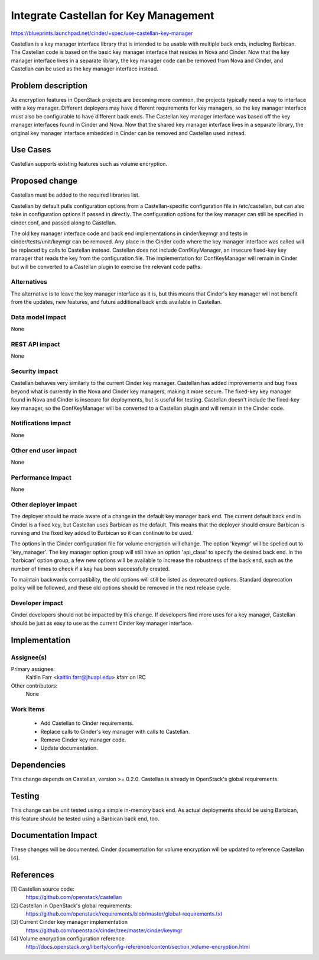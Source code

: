 ..
 This work is licensed under a Creative Commons Attribution 3.0 Unported
 License.

 http://creativecommons.org/licenses/by/3.0/legalcode

======================================
Integrate Castellan for Key Management
======================================

https://blueprints.launchpad.net/cinder/+spec/use-castellan-key-manager

Castellan is a key manager interface library that is intended to be usable
with multiple back ends, including Barbican. The Castellan code is based on
the basic key manager interface that resides in Nova and Cinder. Now that the
key manager interface lives in a separate library, the key manager code can be
removed from Nova and Cinder, and Castellan can be used as the key manager
interface instead.

Problem description
===================

As encryption features in OpenStack projects are becoming more common, the
projects typically need a way to interface with a key manager. Different
deployers may have different requirements for key managers, so the key
manager interface must also be configurable to have different back ends. The
Castellan key manager interface was based off the key manager interfaces found
in Cinder and Nova. Now that the shared key manager interface lives in a
separate library, the original key manager interface embedded in Cinder can be
removed and Castellan used instead.

Use Cases
=========

Castellan supports existing features such as volume encryption.

Proposed change
===============

Castellan must be added to the required libraries list.

Castellan by default pulls configuration options from a Castellan-specific
configuration file in /etc/castellan, but can also take in configuration
options if passed in directly. The configuration options for the key manager
can still be specified in cinder.conf, and passed along to Castellan.

The old key manager interface code and back end implementations in
cinder/keymgr and tests in cinder/tests/unit/keymgr can be removed. Any place
in the Cinder code where the key manager interface was called will be replaced
by calls to Castellan instead. Castellan does not include ConfKeyManager, an
insecure fixed-key key manager that reads the key from the configuration file.
The implementation for ConfKeyManager will remain in Cinder but will be
converted to a Castellan plugin to exercise the relevant code paths.

Alternatives
------------

The alternative is to leave the key manager interface as it is, but this means
that Cinder's key manager will not benefit from the updates, new features, and
future additional back ends available in Castellan.

Data model impact
-----------------

None

REST API impact
---------------

None

Security impact
---------------

Castellan behaves very similarly to the current Cinder key manager. Castellan
has added improvements and bug fixes beyond what is currently in the Nova and
Cinder key managers, making it more secure. The fixed-key key manager found in
Nova and Cinder is insecure for deployments, but is useful for testing.
Castellan doesn't include the fixed-key key manager, so the ConfKeyManager
will be converted to a Castellan plugin and will remain in the Cinder code.

Notifications impact
--------------------

None

Other end user impact
---------------------

None

Performance Impact
------------------

None

Other deployer impact
---------------------

The deployer should be made aware of a change in the default key manager back
end. The current default back end in Cinder is a fixed key, but Castellan uses
Barbican as the default. This means that the deployer should ensure Barbican is
running and the fixed key added to Barbican so it can continue to be used.

The options in the Cinder configuration file for volume encryption will
change. The option 'keymgr' will be spelled out to 'key_manager'. The key
manager option group will still have an option 'api_class' to specify the
desired back end. In the 'barbican' option group, a few new options will be
available to increase the robustness of the back end, such as the number of
times to check if a key has been successfully created.

To maintain backwards compatibility, the old options will still be listed as
deprecated options. Standard deprecation policy will be followed, and these
old options should be removed in the next release cycle.

Developer impact
----------------

Cinder developers should not be impacted by this change. If developers find
more uses for a key manager, Castellan should be just as easy to use as the
current Cinder key manager interface.

Implementation
==============

Assignee(s)
-----------

Primary assignee:
  Kaitlin Farr <kaitlin.farr@jhuapl.edu> kfarr on IRC

Other contributors:
  None

Work Items
----------

 * Add Castellan to Cinder requirements.
 * Replace calls to Cinder's key manager with calls to Castellan.
 * Remove Cinder key manager code.
 * Update documentation.

Dependencies
============

This change depends on Castellan, version >= 0.2.0. Castellan is already in
OpenStack's global requirements.

Testing
=======

This change can be unit tested using a simple in-memory back end. As actual
deployments should be using Barbican, this feature should be tested using a
Barbican back end, too.

Documentation Impact
====================

These changes will be documented. Cinder documentation for volume encryption
will be updated to reference Castellan [4].

References
==========

[1] Castellan source code:
  https://github.com/openstack/castellan

[2] Castellan in OpenStack's global requirements:
  https://github.com/openstack/requirements/blob/master/global-requirements.txt

[3] Current Cinder key manager implementation
  https://github.com/openstack/cinder/tree/master/cinder/keymgr

[4] Volume encryption configuration reference
  http://docs.openstack.org/liberty/config-reference/content/section_volume-encryption.html
